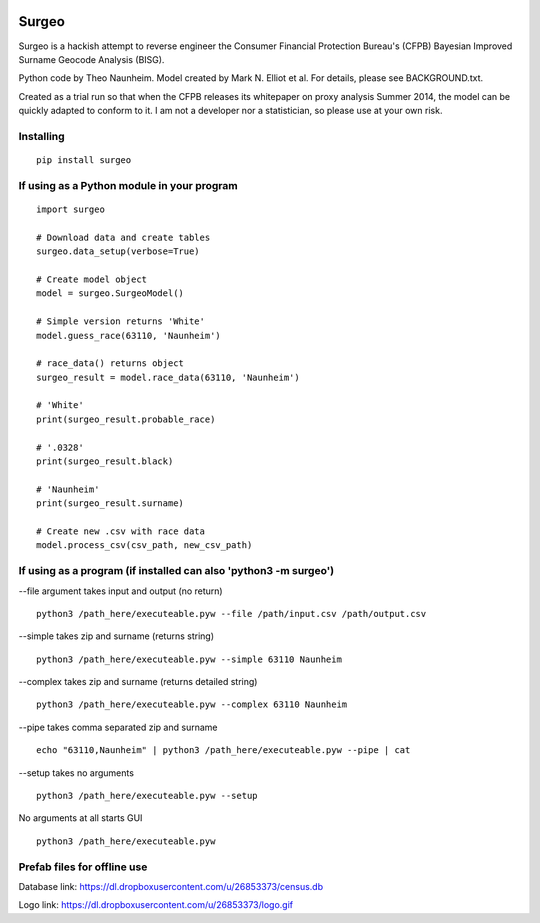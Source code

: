 .. image:: logo.gif

Surgeo
==============

Surgeo is a hackish attempt to reverse engineer the Consumer Financial 
Protection Bureau's (CFPB) Bayesian Improved Surname Geocode Analysis (BISG).

Python code by Theo Naunheim. Model created by Mark N. Elliot et al. For 
details, please see BACKGROUND.txt.

Created as a trial run so that when the CFPB releases its whitepaper on proxy 
analysis Summer 2014, the model can be quickly adapted to conform to it. I am
not a developer nor a statistician, so please use at your own risk.

Installing
--------------

::

    pip install surgeo


If using as a Python module in your program
--------------

::

    import surgeo
    
    # Download data and create tables
    surgeo.data_setup(verbose=True)
    
    # Create model object
    model = surgeo.SurgeoModel() 
    
    # Simple version returns 'White'
    model.guess_race(63110, 'Naunheim') 
    
    # race_data() returns object
    surgeo_result = model.race_data(63110, 'Naunheim')
    
    # 'White'
    print(surgeo_result.probable_race) 
    
    # '.0328'
    print(surgeo_result.black) 
    
    # 'Naunheim'
    print(surgeo_result.surname) 
    
    # Create new .csv with race data
    model.process_csv(csv_path, new_csv_path) 

If using as a program (if installed can also 'python3 -m surgeo')
--------------

--file argument takes input and output (no return)
::

    python3 /path_here/executeable.pyw --file /path/input.csv /path/output.csv

--simple takes zip and surname (returns string)
::

    python3 /path_here/executeable.pyw --simple 63110 Naunheim

--complex takes zip and surname (returns detailed string)
::

    python3 /path_here/executeable.pyw --complex 63110 Naunheim

--pipe takes comma separated zip and surname
::

    echo "63110,Naunheim" | python3 /path_here/executeable.pyw --pipe | cat

--setup takes no arguments
::

    python3 /path_here/executeable.pyw --setup

No arguments at all starts GUI
::

    python3 /path_here/executeable.pyw

Prefab files for offline use
--------------
Database link:
https://dl.dropboxusercontent.com/u/26853373/census.db

Logo link:
https://dl.dropboxusercontent.com/u/26853373/logo.gif









